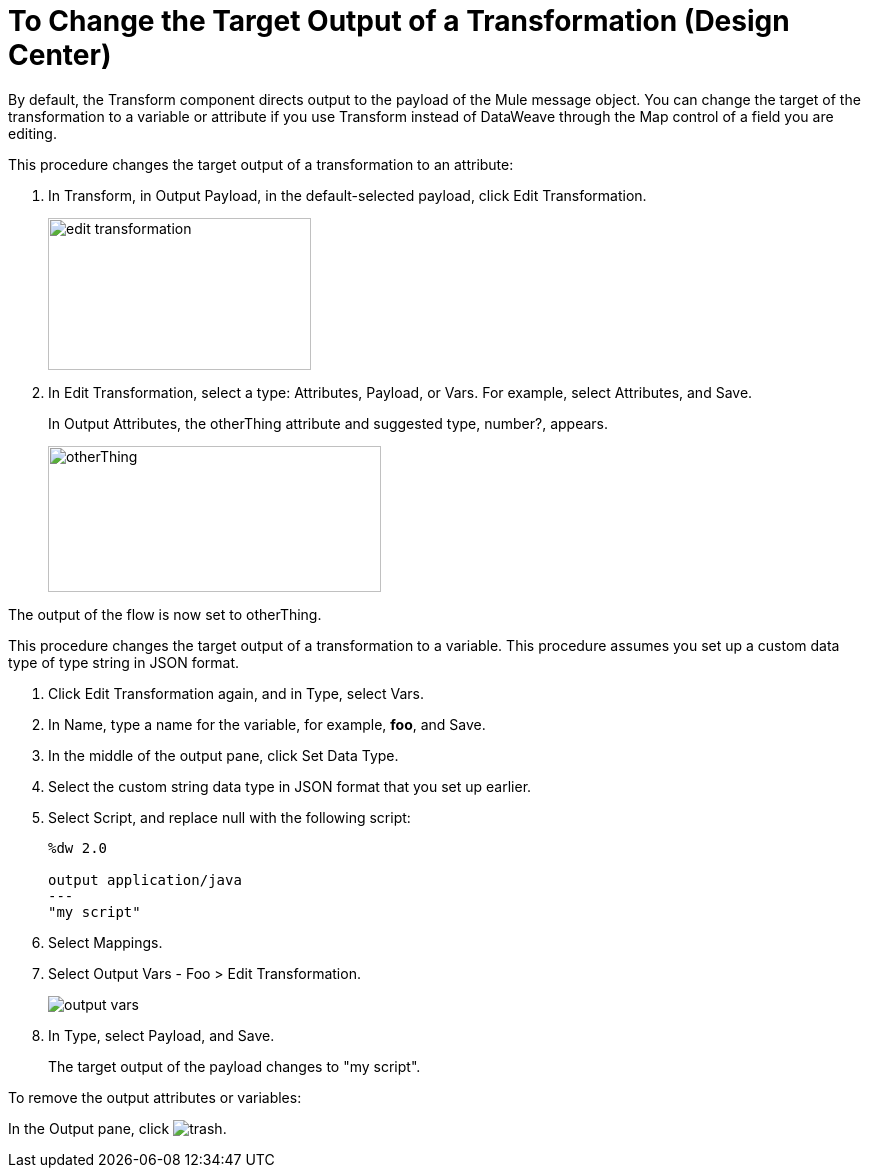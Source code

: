 = To Change the Target Output of a Transformation (Design Center)
:keywords:

By default, the Transform component directs output to the payload of the Mule message object. You can change the target of the transformation to a variable or attribute if you use Transform instead of DataWeave through the Map control of a field you are editing.

This procedure changes the target output of a transformation to an attribute:

. In Transform, in Output Payload, in the default-selected payload, click Edit Transformation.
+
image::edit-transformation.png[height=152,width=263]
. In Edit Transformation, select a type: Attributes, Payload, or Vars. For example, select Attributes, and Save.
+
In Output Attributes, the otherThing attribute and suggested type, number?, appears.
+
image::otherThing.png[height=146,width=333]

The output of the flow is now set to otherThing.

This procedure changes the target output of a transformation to a variable. This procedure assumes you set up a custom data type of type string in JSON format.

. Click Edit Transformation again, and in Type, select Vars.
. In Name, type a name for the variable, for example, *foo*, and Save.
. In the middle of the output pane, click Set Data Type.
. Select the custom string data type in JSON format that you set up earlier.
. Select Script, and replace null with the following script:
+
----
%dw 2.0

output application/java
---
"my script"
----
+
. Select Mappings.
. Select Output Vars - Foo > Edit Transformation.
+
image::output-vars.png[]
+
. In Type, select Payload, and Save.
+
The target output of the payload changes to "my script".


To remove the output attributes or variables:

In the Output pane, click image:trash.png[].
